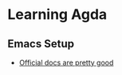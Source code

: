 * Learning Agda
** Emacs Setup
   - [[https://agda.readthedocs.io/en/latest/getting-started/installation.html][Official docs are pretty good]]
